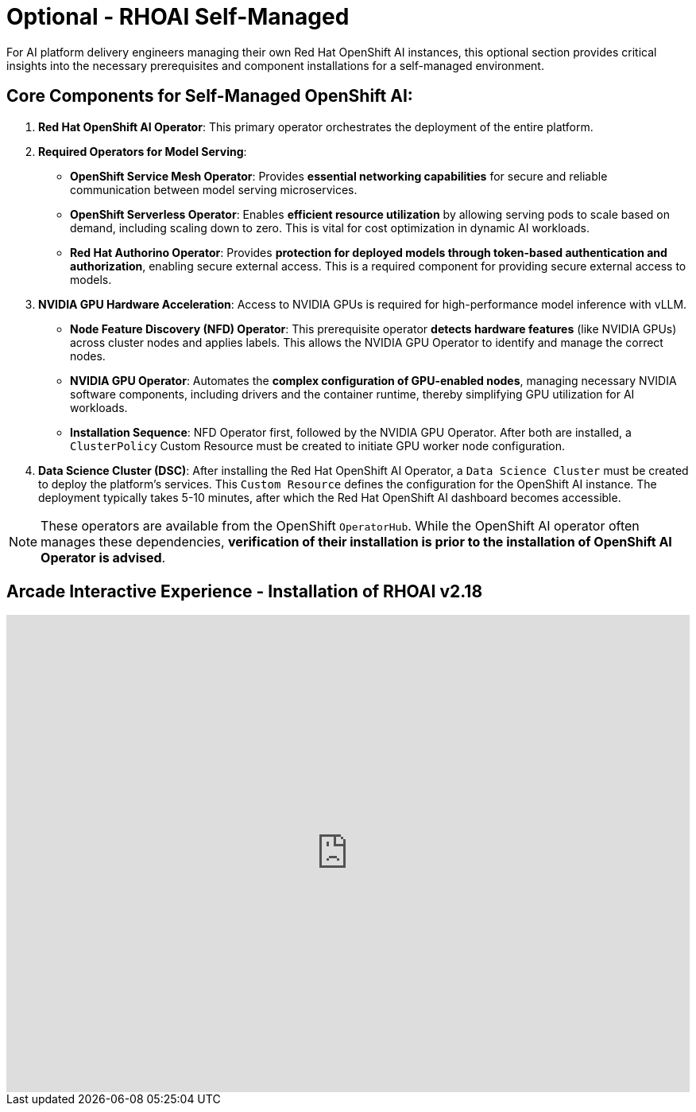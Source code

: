 = Optional - RHOAI Self-Managed 

For AI platform delivery engineers managing their own Red Hat OpenShift AI instances, this optional section provides critical insights into the necessary prerequisites and component installations for a self-managed environment.

== Core Components for Self-Managed OpenShift AI:

 .  **Red Hat OpenShift AI Operator**: This primary operator orchestrates the deployment of the entire platform.

 .  **Required Operators for Model Serving**:

    *   **OpenShift Service Mesh Operator**: Provides **essential networking capabilities** for secure and reliable communication between model serving microservices.
    *   **OpenShift Serverless Operator**: Enables **efficient resource utilization** by allowing serving pods to scale based on demand, including scaling down to zero. This is vital for cost optimization in dynamic AI workloads.
    *   **Red Hat Authorino Operator**: Provides **protection for deployed models through token-based authentication and authorization**, enabling secure external access. This is a required component for providing secure external access to models.


 .  **NVIDIA GPU Hardware Acceleration**: Access to NVIDIA GPUs is required for high-performance model inference with vLLM.

    *   **Node Feature Discovery (NFD) Operator**: This prerequisite operator **detects hardware features** (like NVIDIA GPUs) across cluster nodes and applies labels. This allows the NVIDIA GPU Operator to identify and manage the correct nodes.
    *   **NVIDIA GPU Operator**: Automates the **complex configuration of GPU-enabled nodes**, managing necessary NVIDIA software components, including drivers and the container runtime, thereby simplifying GPU utilization for AI workloads.
    *   *Installation Sequence*: NFD Operator first, followed by the NVIDIA GPU Operator. After both are installed, a `ClusterPolicy` Custom Resource must be created to initiate GPU worker node configuration.

 .  **Data Science Cluster (DSC)**: After installing the Red Hat OpenShift AI Operator, a `Data Science Cluster` must be created to deploy the platform's services. This `Custom Resource` defines the configuration for the OpenShift AI instance. The deployment typically takes 5-10 minutes, after which the Red Hat OpenShift AI dashboard becomes accessible.


[NOTE]
These operators are available from the OpenShift `OperatorHub`. While the OpenShift AI operator often manages these dependencies, **verification of their installation is prior to the installation of OpenShift AI Operator is advised**.


== Arcade Interactive Experience - Installation of RHOAI v2.18


++++
<iframe 
  src="https://demo.arcade.software/lie2H2wlw0aDEaR7Q4D5?embed&embed_mobile=inline&embed_desktop=inline&show_copy_link=true"
  width="100%" 
  height="600px" 
  frameborder="0" 
  allowfullscreen
  webkitallowfullscreen
  mozallowfullscreen
  allow="clipboard-write"
  muted>
</iframe>
++++

